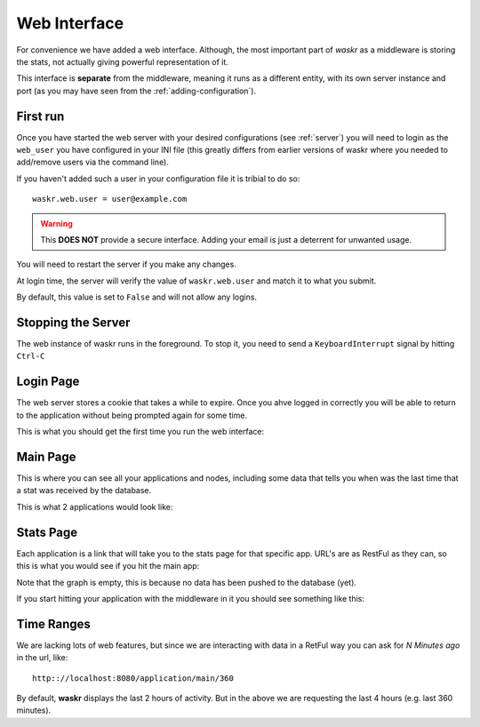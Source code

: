 .. _web_interface:

Web Interface
***************
For convenience we have added a web interface. Although, the most important part of *waskr* as a middleware is
storing the stats, not actually giving powerful representation of it.

This interface is **separate** from the middleware, meaning it runs as a different entity, with its own
server instance and port (as you may have seen from the :ref:`adding-configuration`).


First run
-----------
Once you have started the web server with your desired configurations (see :ref:`server`) you will need 
to login as the ``web_user`` you have configured in your INI file (this greatly differs from earlier versions
of waskr where you needed to add/remove users via the command line).

If you haven't added such a user in your configuration file it is tribial to do so::

    waskr.web.user = user@example.com
     
.. warning::
    This **DOES NOT** provide a secure interface. Adding your email is just a deterrent for
    unwanted usage. 

You will need to restart the server if you make any changes.

At login time, the server will verify the value of ``waskr.web.user`` and match it to what you
submit.

By default, this value is set to ``False`` and will not allow any logins. 


Stopping the Server
--------------------
The web instance of waskr runs in the foreground. To stop it, you need to send a ``KeyboardInterrupt``
signal by hitting ``Ctrl-C``


Login Page
------------
The web server stores a cookie that takes a while to expire. Once you ahve logged in correctly
you will be able to return to the application without being prompted again for some time.

This is what you should get the first time you run the web interface:

.. image:: _static/login.png


Main Page
------------
This is where you can see all your applications and nodes, including some data that tells you
when was the last time that a stat was received by the database.

This is what 2 applications would look like:

.. image:: _static/main.png


Stats Page
-------------
Each application is a link that will take you to the stats page for that specific app. URL's 
are as RestFul as they can, so this is what you would see if you hit the main app:

.. image:: _static/main_app.png

Note that the graph is empty, this is because no data has been pushed to the database (yet).

If you start hitting your application with the middleware in it you should see something like this:

.. image:: _static/main_stats.png


Time Ranges
--------------
We are lacking lots of web features, but since we are interacting with data in a RetFul way
you can ask for *N Minutes ago* in the url, like::

    http:://localhost:8080/application/main/360

By default, **waskr** displays the last 2 hours of activity. But in the above we are requesting the last 4 hours
(e.g. last 360 minutes).
